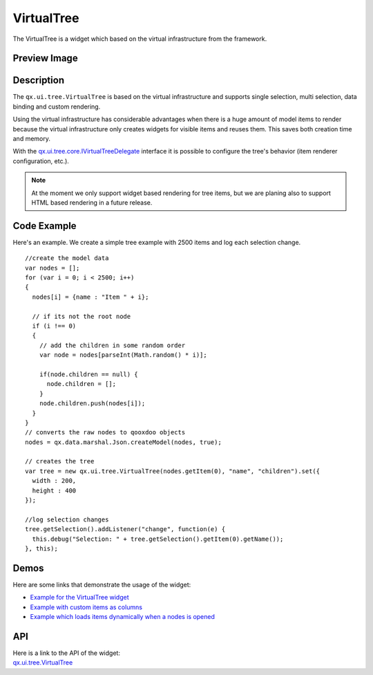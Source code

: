 .. _pages/widget/virtualwidgets#virtualtree:

VirtualTree
************
The VirtualTree is a widget which based on the virtual infrastructure from the framework.

.. _pages/widget/virtualtree#preview_image:

Preview Image
-------------

|widget/virtualtree.png|

.. |widget/virtualtree.png| image:: /pages/widget/virtualtree.png

.. _pages/widget/virtualtree#description:

Description
-----------

The ``qx.ui.tree.VirtualTree`` is based on the virtual infrastructure and supports single selection, multi selection, data binding and custom rendering.
 
Using the virtual infrastructure has considerable advantages when there is a huge amount of model items to render because the virtual infrastructure only creates widgets for visible items and reuses them. This saves both creation time and memory.

With the `qx.ui.tree.core.IVirtualTreeDelegate <http://demo.qooxdoo.org/%{version}/apiviewer/#qx.ui.tree.core.IVirtualTreeDelegate>`_ interface it is possible to configure the tree's behavior (item renderer configuration, etc.).

.. note::
  At the moment we only support widget based rendering for tree items, but we are planing also to support HTML based rendering in a future release.

.. _pages/widget/virtualtree#codeexample:

Code Example
------------

Here's an example. We create a simple tree example with 2500 items and log each selection change.

::

    //create the model data
    var nodes = [];
    for (var i = 0; i < 2500; i++)
    {
      nodes[i] = {name : "Item " + i};
  
      // if its not the root node
      if (i !== 0)
      {
        // add the children in some random order
        var node = nodes[parseInt(Math.random() * i)];
      
        if(node.children == null) {
          node.children = [];
        }
        node.children.push(nodes[i]);
      }
    }
    // converts the raw nodes to qooxdoo objects
    nodes = qx.data.marshal.Json.createModel(nodes, true);
     
    // creates the tree
    var tree = new qx.ui.tree.VirtualTree(nodes.getItem(0), "name", "children").set({
      width : 200,
      height : 400
    });
    
    //log selection changes
    tree.getSelection().addListener("change", function(e) {
      this.debug("Selection: " + tree.getSelection().getItem(0).getName());
    }, this);

.. _pages/widget/virtualtree#demos:

Demos
-----
Here are some links that demonstrate the usage of the widget:

* `Example for the VirtualTree widget <http://demo.qooxdoo.org/%{version}/demobrowser/#virtual~Tree.html>`_
* `Example with custom items as columns <http://demo.qooxdoo.org/%{version}/demobrowser/#virtual~Tree_Columns.html>`_
* `Example which loads items dynamically when a nodes is opened <http://demo.qooxdoo.org/%{version}/demobrowser/#virtual~Tree_Dynamic.html>`_

.. _pages/widget/virtualtree#api:

API
---
| Here is a link to the API of the widget:
| `qx.ui.tree.VirtualTree <http://demo.qooxdoo.org/%{version}/apiviewer/#qx.ui.tree.VirtualTree>`_

